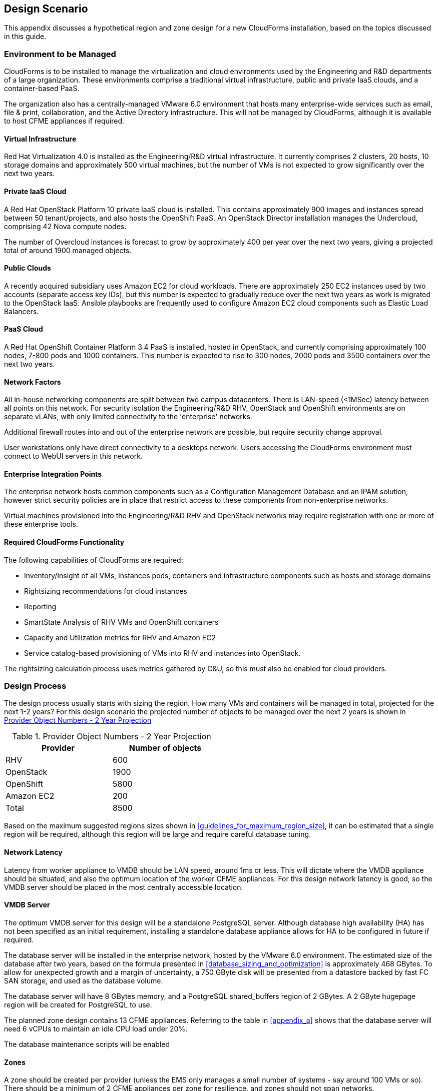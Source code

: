 
[[design_scnario]]
== Design Scenario

This appendix discusses a hypothetical region and zone design for a new CloudForms installation, based on the topics discussed in this guide.

=== Environment to be Managed

CloudForms is to be installed to manage the virtualization and cloud environments used by the Engineering and R&D departments of a large organization. These environments comprise a traditional virtual infrastructure, public and private IaaS clouds, and a container-based PaaS. 

The organization also has a centrally-managed VMware 6.0 environment that hosts many enterprise-wide services such as email, file & print, collaboration, and the Active Directory infrastructure. This will not be managed by CloudForms, although it is available to host CFME appliances if required.

==== Virtual Infrastructure

Red Hat Virtualization 4.0 is installed as the Engineering/R&D virtual infrastructure. It currently comprises 2 clusters, 20 hosts, 10 storage domains and approximately 500 virtual machines, but the number of VMs is not expected to grow significantly over the next two years.

==== Private IaaS Cloud

A Red Hat OpenStack Platform 10 private IaaS cloud is installed. This contains approximately 900 images and instances spread between 50 tenant/projects, and also hosts the OpenShift PaaS. An OpenStack Director installation manages the Undercloud, comprising 42 Nova compute nodes. 

The number of Overcloud instances is forecast to grow by approximately 400 per year over the next two years, giving a projected total of around 1900 managed objects.

==== Public Clouds

A recently acquired subsidiary uses Amazon EC2 for cloud workloads. There are approximately 250 EC2 instances used by two accounts (separate access key IDs), but this number is expected to gradually reduce over the next two years as work is migrated to the OpenStack IaaS. Ansible playbooks are frequently used to configure Amazon EC2 cloud components such as Elastic Load Balancers.

==== PaaS Cloud

A Red Hat OpenShift Container Platform 3.4 PaaS is installed, hosted in OpenStack, and currently comprising approximately 100 nodes, 7-800 pods and 1000 containers. This number is expected to rise to 300 nodes, 2000 pods and 3500 containers over the next two years.

==== Network Factors

All in-house networking components are split between two campus datacenters. There is LAN-speed (<1MSec) latency between all points on this network. 
For security isolation the Engineering/R&D RHV, OpenStack and OpenShift environments are on separate vLANs, with only limited connectivity to the 'enterprise' networks.

Additional firewall routes into and out of the enterprise network are possible, but require security change approval.

User workstations only have direct connectivity to a desktops network. Users accessing the CloudForms environment must connect to WebUI servers in this network.

==== Enterprise Integration Points

The enterprise network hosts common components such as a Configuration Management Database and an IPAM solution, however strict security policies are in place that restrict access to these components from non-enterprise networks.

Virtual machines provisioned into the Engineering/R&D RHV and OpenStack networks may require registration with one or more of these enterprise tools.

==== Required CloudForms Functionality

The following capabilities of CloudForms are required:

* Inventory/Insight of all VMs, instances pods, containers and infrastructure components such as hosts and storage domains
* Rightsizing recommendations for cloud instances
* Reporting
* SmartState Analysis of RHV VMs and OpenShift containers
* Capacity and Utilization metrics for RHV and Amazon EC2
* Service catalog-based provisioning of VMs into RHV and instances into OpenStack.

The rightsizing calculation process uses metrics gathered by C&U, so this must also be enabled for cloud providers.

=== Design Process

The design process usually starts with sizing the region. How many VMs and containers will be managed in total, projected for the next 1-2 years? For this design scenario the projected number of objects to be managed over the next 2 years is shown in <<provider_object_numbers>>

[[provider_object_numbers]]
.Provider Object Numbers - 2 Year Projection
[width="50%",cols="^25%,^25%",options="header",align="center"]
|=======
|Provider|Number of objects
|RHV|600
|OpenStack|1900
|OpenShift|5800
|Amazon EC2|200
|Total|8500
|=======

Based on the maximum suggested regions sizes shown in <<guidelines_for_maximum_region_size>>, it can be estimated that a single region will be required, although this region will be large and require careful database tuning.

==== Network Latency

Latency from worker appliance to VMDB should be LAN speed, around 1ms or less. This will dictate where the VMDB appliance should be situated, and also the optimum location of the worker CFME appliances. For this design network latency is good, so the VMDB server should be placed in the most centrally accessible location.

==== VMDB Server

The optimum VMDB server for this design will be a standalone PostgreSQL server. Although database high availability (HA) has not been specified as an initial requirement, installing a standalone database appliance allows for HA to be configured in future if required. 

The database server will be installed in the enterprise network, hosted by the VMware 6.0 environment. The estimated size of the database after two years, based on the formula presented in <<database_sizing_and_optimization>> is approximately 468 GBytes. To allow for unexpected growth and a margin of uncertainty, a 750 GByte disk will be presented from a datastore backed by fast FC SAN storage, and used as the database volume.

The database server will have 8 GBytes memory, and a PostgreSQL shared_buffers region of 2 GBytes. A 2 GByte hugepage region will be created for PostgreSQL to use.

The planned zone design contains 13 CFME appliances. Referring to the table in <<appendix_a>> shows that the database server will need 6 vCPUs to maintain an idle CPU load under 20%.

The database maintenance scripts will be enabled

==== Zones

A zone should be created per provider (unless the EMS only manages a small number of systems - say around 100 VMs or so). There should be a minimum of 2 CFME appliances per zone for resilience, and zones should not span networks.

For this design scenario the following zones are proposed.

==== WebUI Zone

A WebUI zone will be created that contains 2 CFME appliances, each running the following server roles:

* Automation Engine (to process zone events)
* Provider Operations (because VM provisioning services are used)
* Reporting (if logged-on users will be running their own reports)
* User Interface
* Web Services
* Websocket

The CFME appliances in this zone will be hosted by the enterprise VMware 6.0 environment, in a vLAN accessible from user workstations. User access to them will be via a hardware load-balancer and common Fully-Qualified Domain Name.

==== Management Zone

A Management zone will be created that contains 2 CFME appliances, each running the following server roles:

* Automation Engine
* Provider Operations
* Reporting (for scheduled reports)
* Database Operations
* Notifier
* Scheduler
* Git Repositories Owner
* User Interface
* Web Services
* Websocket

The CFME appliances in this zone will be hosted by the enterprise VMware 6.0 environment. The zone will not contain any providers, but automate workflows that interact with the CMDB and IPAM solutions will run in this zone.

==== RHV Zone

The RHV zone will contain approximately 600 managed objects. The table <<guidelines_for_appliance_to_object_ratios>> suggests that 2 appliances should be sufficient, each running the following server roles:

* Automation Engine
* 3 x C&U roles
* Provider Inventory
* Provider Operations
* Event Monitor
* SmartProxy
* SmartState Analysis
* Git Repositories Owner
* User Interface
* Web Services
* Websocket

The CFME appliances in this zone will be hosted by the RHV environment, and so firewall ports must be opened to allow these appliances to connect to the VMDB server in the enterprise network. The RHV provider will be in this zone.

==== OpenStack zone

The OpenStack zone will initially contain approximately 900 instances (for example instances, images, tenants,or networks), increasing to 1700 in two years time. The table <<guidelines_for_appliance_to_object_ratios>> suggests that 3 appliances should be sufficient initially, each running the following server roles:

* Automation Engine
* 3 x C&U roles
* Provider Inventory
* Provider Operations
* Event Monitor
* Git Repositories Owner
* User Interface
* Web Services
* Websocket

The CFME appliances in this zone will be hosted by the OpenStack environment, and so firewall ports must be opened and routes created to allow these appliances to connect to the VMDB server in the enterprise network, and to the OpenStack Director. Both OpenStack Cloud and Infrastructure Manager (Undercloud) providers will be in this zone.

Further appliances will need to be added to this zone as the number of managed objects increases.

==== OpenShift Zone

The OpenShift zone will contain approximately 800 managed objects. The table <<guidelines_for_appliance_to_object_ratios>> suggests that 2 appliances should be sufficient initially, each running the following server roles:

* Automation Engine
* 3 x C&U roles
* Provider Inventory
* Provider Operations
* Event Monitor
* SmartProxy
* SmartState Analysis
* Git Repositories Owner
* User Interface
* Web Services
* Websocket

The CFME appliances in this zone will also be hosted by the OpenStack environment, and so firewall ports must be opened and routes created to allow these appliances to connect to the VMDB server in the enterprise network, and to the OpenShift master. The OpenShift provider will be in this zone.

Further appliances will need to be added to this zone as the number of managed objects increases.

==== Amazon EC2 Zone

The Amazon zone will contain approximately 250 managed objects. The table <<guidelines_for_appliance_to_object_ratios>> suggests that 1 appliance should be sufficient, however for resilience and load balancing 2 will be installed, each running the following server roles:

* Automation Engine
* 3 x C&U roles
* Embedded Ansible
* Provider Inventory
* Provider Operations
* Event Monitor
* Git Repositories Owner
* User Interface
* Web Services
* Websocket

The CFME appliances in this zone will be hosted on a separate vLAN in the RHV environment, and so firewall ports must be opened to allow these appliances to connect to the VMDB server in the enterprise network, and to the Amazon EC2 network. The Embedded Ansible role will be enabled on these CFME appliances so that Ansible playbooks can be run from service catalogs. The Amazon EC2 providers for both accounts will be in this zone.

The proposed zone design is shown in <<a1-1>>.

[[a1-1]]
.Networks and Zones
image::images/scenario_networks.png[Screenshot,600,align="center"]
{zwsp} +

=== Initial Deployment

The initial deployment and configuration of CFME appliances will be made without enabling the C&U or SmartState Analysis roles on any server. This allows the baseline VMDB database server load to be established over a period of several days from purely EMS refresh activity, and allow an initial RHV `:full_refresh_threshold` to be calculated.

Once the initial performance baselines have been established (and any associated tuning performed), the remaining roles can be enabled. Ongoing monitoring at this stage is important, as this will help fine-tune the number and configuration of worker processes, CFME appliance vCPU and memory sizes, and database configuration parameters.

=== Provisioning Workflow

The VM provisioning workflow (which will run in an automation engine in one of the provider zones) will require the services of the CMDB and IPAM servers that are only accessible from the Enterprise network. The workflow can be customised to use the techniques discussed in <<automate>> and <<provisioning>> to launch new child automation requests using `$evm.execute(create_automation_request,...)` at each of the *AcquireIPAddress* and *RegisterCMDB* states of the VM provision state machine.

The `:miq_zone` option for `create_automation_request` will specify the Management zone as the target zone in which to run the request. Newly inserted states *CheckIPAddressAcquired* and *CheckCMDBUpdated* will use check-and retry logic to determine completion of the child requests.
